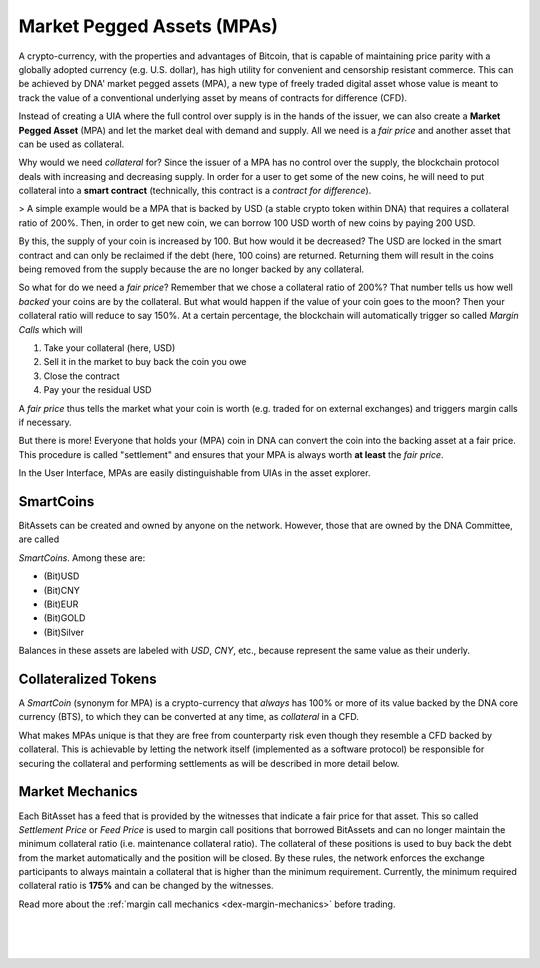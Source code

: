 
.. _mpa:

Market Pegged Assets (MPAs)
==============================

A crypto-currency, with the properties and advantages of Bitcoin, that
is capable of maintaining price parity with a globally adopted currency
(e.g. U.S.  dollar), has high utility for convenient and censorship
resistant commerce. This can be achieved by DNA' market pegged
assets (MPA), a new type of freely traded digital asset whose value is
meant to track the value of a conventional underlying asset by means of
contracts for difference (CFD). 

Instead of creating a UIA where the full control over supply is in the
hands of the issuer, we can also create a **Market Pegged Asset** (MPA)
and let the market deal with demand and supply. All we need is a *fair
price* and another asset that can be used as collateral.

Why would we need *collateral* for? Since the issuer of a MPA has no
control over the supply, the blockchain protocol deals with increasing
and decreasing supply. In order for a user to get some of the new coins,
he will need to put collateral into a **smart contract** (technically,
this contract is a *contract for difference*).

> A simple example would be a MPA that is backed by USD (a stable crypto token within DNA) that requires a collateral ratio of 200%. Then, in order to get new coin, we can borrow 100 USD worth of new coins by paying 200 USD.

By this, the supply of your coin is increased by 100. But how would it
be decreased? The USD are locked in the smart contract and can only be
reclaimed if the debt (here, 100 coins) are returned. Returning them
will result in the coins being removed from the supply because the are
no longer backed by any collateral.

So what for do we need a *fair price*? Remember that we chose a
collateral ratio of 200%? That number tells us how well *backed* your
coins are by the collateral. But what would happen if the value of your
coin goes to the moon?  Then your collateral ratio will reduce to say
150%. At a certain percentage, the blockchain will automatically trigger
so called *Margin Calls* which will

1. Take your collateral (here, USD)
2. Sell it in the market to buy back the coin you owe
3. Close the contract
4. Pay your the residual USD

A *fair price* thus tells the market what your coin is worth (e.g.
traded for on external exchanges) and triggers margin calls if
necessary.

But there is more! Everyone that holds your (MPA) coin in DNA can
convert the coin into the backing asset at a fair price. This procedure
is called "settlement" and ensures that your MPA is always worth **at
least** the *fair price*.

In the User Interface, MPAs are easily distinguishable from UIAs in the
asset explorer.

SmartCoins
-------------------

BitAssets can be created and owned by anyone on the network. However, those that are owned by the DNA Committee, are called

*SmartCoins*. Among these are:

* (Bit)USD
* (Bit)CNY
* (Bit)EUR
* (Bit)GOLD
* (Bit)Silver

Balances in these assets are labeled with `USD`, `CNY`, etc., because represent the same value as their underly.

Collateralized Tokens
------------------------------

A *SmartCoin* (synonym for MPA) is a crypto-currency that *always* has 100% or more of its value backed by the DNA core currency (BTS), to which they can be converted at any time, as *collateral* in a CFD.

What makes MPAs unique is that they are free from counterparty risk even though they resemble a CFD backed by collateral. This is achievable by letting the network itself (implemented as a software protocol) be responsible for securing the collateral and performing settlements as will be described in more detail below.

Market Mechanics
--------------------

Each BitAsset has a feed that is provided by the witnesses that indicate a fair price for that asset. This so called *Settlement Price* or *Feed Price* is used to margin call positions that borrowed BitAssets and can no longer maintain the minimum collateral ratio (i.e. maintenance collateral ratio). The collateral of these positions is used to buy back the debt from the market automatically and the position will be closed. By these rules, the network enforces the exchange participants to always maintain a collateral that is higher than the minimum requirement. Currently, the minimum required collateral ratio is **175%** and can be
changed by the witnesses.

Read more about the :ref:`margin call mechanics <dex-margin-mechanics>` before trading.


|

|

|
